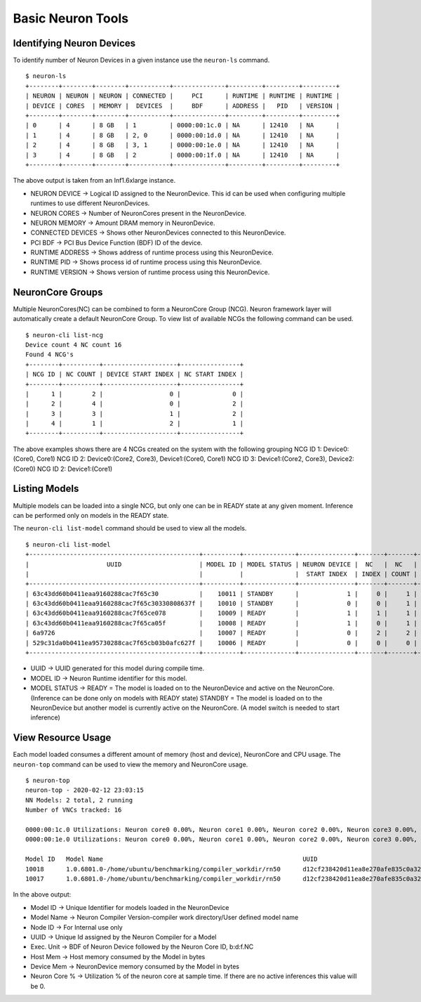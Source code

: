 Basic Neuron Tools
------------------

Identifying Neuron Devices
==========================

To identify number of Neuron Devices in a given instance use the
``neuron-ls`` command.

::

   $ neuron-ls
   +--------+--------+--------+-----------+--------------+---------+---------+---------+
   | NEURON | NEURON | NEURON | CONNECTED |     PCI      | RUNTIME | RUNTIME | RUNTIME |
   | DEVICE | CORES  | MEMORY |  DEVICES  |     BDF      | ADDRESS |   PID   | VERSION |
   +--------+--------+--------+-----------+--------------+---------+---------+---------+
   | 0      | 4      | 8 GB   | 1         | 0000:00:1c.0 | NA      | 12410   | NA      |
   | 1      | 4      | 8 GB   | 2, 0      | 0000:00:1d.0 | NA      | 12410   | NA      |
   | 2      | 4      | 8 GB   | 3, 1      | 0000:00:1e.0 | NA      | 12410   | NA      |
   | 3      | 4      | 8 GB   | 2         | 0000:00:1f.0 | NA      | 12410   | NA      |
   +--------+--------+--------+-----------+--------------+---------+---------+---------+

The above output is taken from an Inf1.6xlarge instance.

-  NEURON DEVICE -> Logical ID assigned to the NeuronDevice. This id can
   be used when configuring multiple runtimes to use different
   NeuronDevices.
-  NEURON CORES -> Number of NeuronCores present in the NeuronDevice.
-  NEURON MEMORY -> Amount DRAM memory in NeuronDevice.
-  CONNECTED DEVICES -> Shows other NeuronDevices connected to this
   NeuronDevice.
-  PCI BDF -> PCI Bus Device Function (BDF) ID of the device.
-  RUNTIME ADDRESS -> Shows address of runtime process using this
   NeuronDevice.
-  RUNTIME PID -> Shows process id of runtime process using this
   NeuronDevice.
-  RUNTIME VERSION -> Shows version of runtime process using this
   NeuronDevice.

NeuronCore Groups
=================

Multiple NeuronCores(NC) can be combined to form a NeuronCore Group
(NCG). Neuron framework layer will automatically create a default
NeuronCore Group. To view list of available NCGs the following command
can be used.

::

   $ neuron-cli list-ncg
   Device count 4 NC count 16
   Found 4 NCG's
   +--------+----------+--------------------+----------------+
   | NCG ID | NC COUNT | DEVICE START INDEX | NC START INDEX |
   +--------+----------+--------------------+----------------+
   |      1 |        2 |                  0 |              0 |
   |      2 |        4 |                  0 |              2 |
   |      3 |        3 |                  1 |              2 |
   |      4 |        1 |                  2 |              1 |
   +--------+----------+--------------------+----------------+

The above examples shows there are 4 NCGs created on the system with the
following grouping NCG ID 1: Device0:(Core0, Core1) NCG ID 2:
Device0:(Core2, Core3), Device1:(Core0, Core1) NCG ID 3: Device1:(Core2,
Core3), Device2:(Core0) NCG ID 2: Device1:(Core1)

Listing Models
==============

Multiple models can be loaded into a single NCG, but only one can be in
READY state at any given moment. Inference can be performed only on
models in the READY state.

The ``neuron-cli list-model`` command should be used to view all the
models.

::

   $ neuron-cli list-model
   +----------------------------------------------+----------+--------------+---------------+-------+-------+----------------------+
   |                     UUID                     | MODEL ID | MODEL STATUS | NEURON DEVICE |  NC   |  NC   |         NAME         |
   |                                              |          |              |  START INDEX  | INDEX | COUNT |                      |
   +----------------------------------------------+----------+--------------+---------------+-------+-------+----------------------+
   | 63c43dd60b0411eaa9160288cac7f65c30           |    10011 | STANDBY      |             1 |     0 |     1 | test0_1_concat_multi |
   | 63c43dd60b0411eaa9160288cac7f65c30330808637f |    10010 | STANDBY      |             0 |     0 |     1 | test0_1_concat_multi |
   | 63c43dd60b0411eaa9160288cac7f65ce078         |    10009 | READY        |             1 |     1 |     1 | test0_1_concat_multi |
   | 63c43dd60b0411eaa9160288cac7f65ca05f         |    10008 | READY        |             1 |     0 |     1 | test0_1_concat_multi |
   | 6a9726                                       |    10007 | READY        |             0 |     2 |     2 | onv_h1_2tpb_cpu_2tpb |
   | 529c31da0b0411ea95730288cac7f65cb03b0afc627f |    10006 | READY        |             0 |     0 |     0 | t-test0_5conv_h1_cpu |
   +----------------------------------------------+----------+--------------+---------------+-------+-------+----------------------+

-  UUID -> UUID generated for this model during compile time.
-  MODEL ID -> Neuron Runtime identifier for this model.
-  MODEL STATUS -> READY = The model is loaded on to the NeuronDevice
   and active on the NeuronCore. (Inference can be done only on models
   with READY state) STANDBY = The model is loaded on to the
   NeuronDevice but another model is currently active on the NeuronCore.
   (A model switch is needed to start inference)

View Resource Usage
===================

Each model loaded consumes a different amount of memory (host and
device), NeuronCore and CPU usage. The ``neuron-top`` command can be
used to view the memory and NeuronCore usage.

::

   $ neuron-top
   neuron-top - 2020-02-12 23:03:15
   NN Models: 2 total, 2 running
   Number of VNCs tracked: 16

   0000:00:1c.0 Utilizations: Neuron core0 0.00%, Neuron core1 0.00%, Neuron core2 0.00%, Neuron core3 0.00%,
   0000:00:1e.0 Utilizations: Neuron core0 0.00%, Neuron core1 0.00%, Neuron core2 0.00%, Neuron core3 0.00%,

   Model ID   Model Name                                                      UUID                               Node ID   Subgraph   Exec. Unit       Host Mem   Device Mem   Neuron core %
   10018      1.0.6801.0-/home/ubuntu/benchmarking/compiler_workdir/rn50      d12cf238420d11ea8e270afe835c0a32   3         0          0000:00:1e.0:0   33554816   135290880    0.00
   10017      1.0.6801.0-/home/ubuntu/benchmarking/compiler_workdir/rn50      d12cf238420d11ea8e270afe835c0a32   3         0          0000:00:1c.0:0   33554816   135290880    0.00

In the above output:

-  Model ID -> Unique Identifier for models loaded in the NeuronDevice
-  Model Name -> Neuron Compiler Version-compiler work directory/User
   defined model name
-  Node ID -> For Internal use only
-  UUID -> Unique Id assigned by the Neuron Compiler for a Model
-  Exec. Unit -> BDF of Neuron Device followed by the Neuron Core ID,
   b:d:f.NC
-  Host Mem -> Host memory consumed by the Model in bytes
-  Device Mem -> NeuronDevice memory consumed by the Model in bytes
-  Neuron Core % -> Utilization % of the neuron core at sample time. If
   there are no active inferences this value will be 0.
